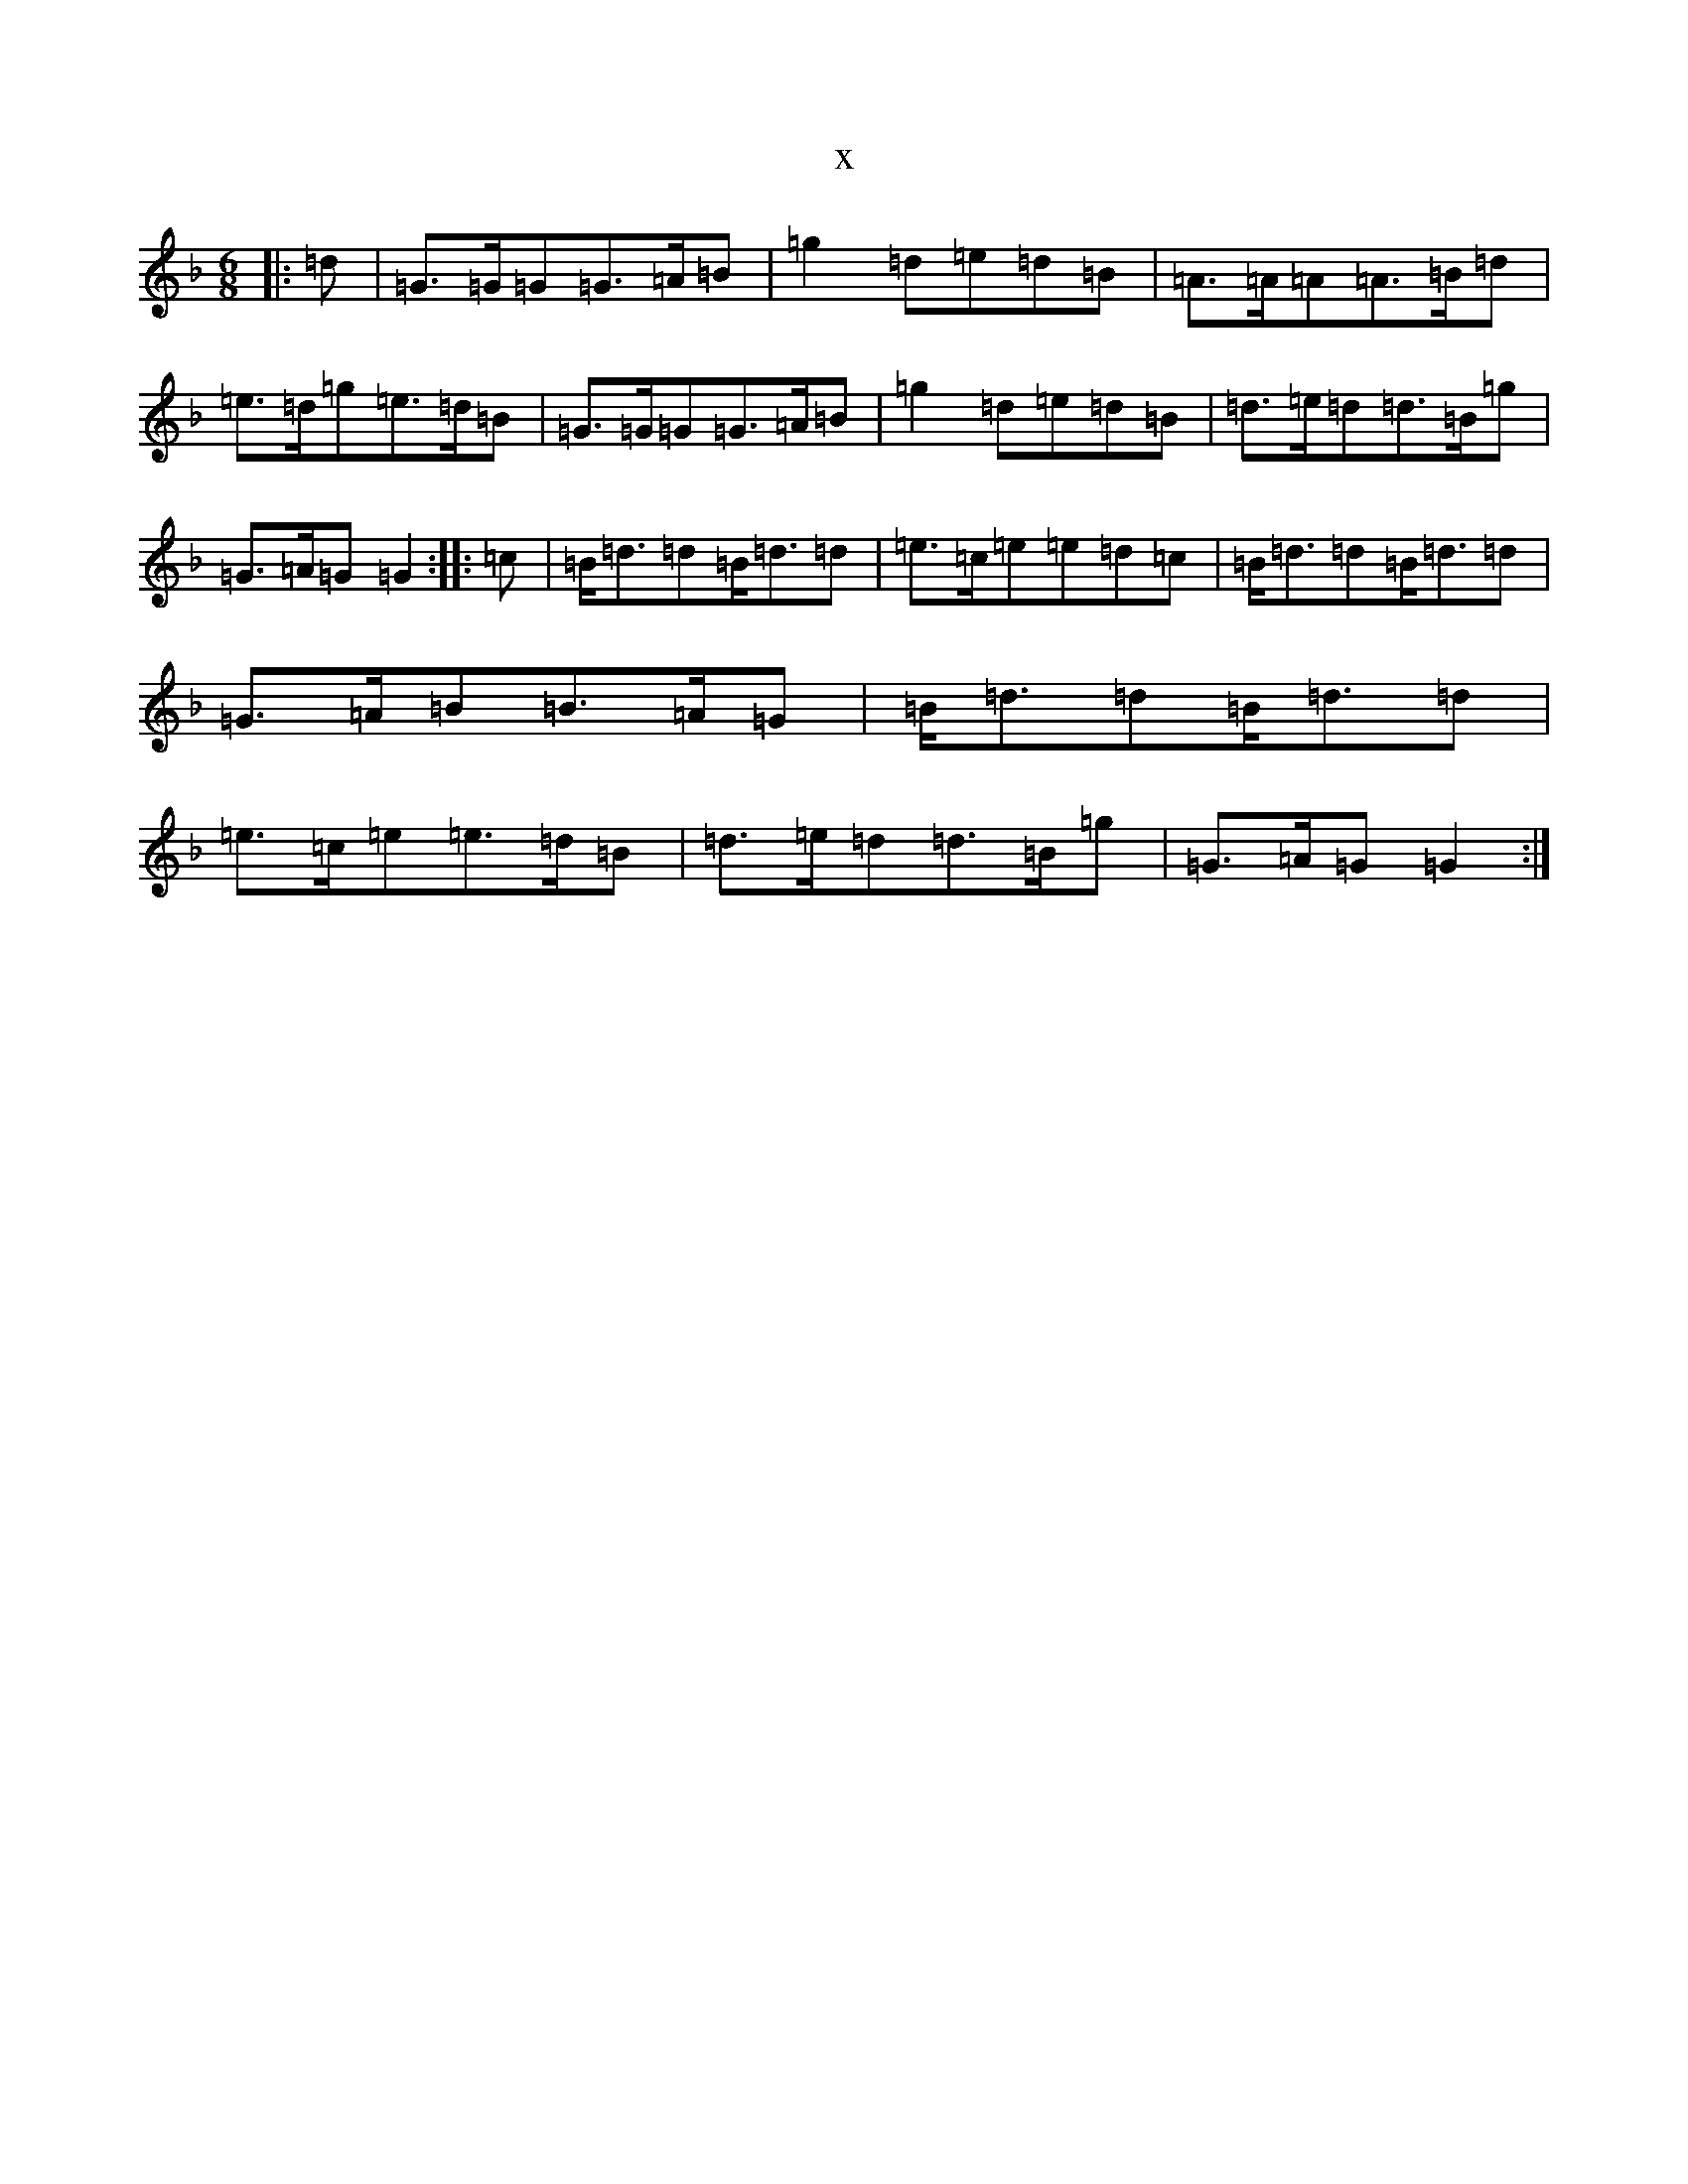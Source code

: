 X:12661
T:x
L:1/8
M:6/8
K: C Mixolydian
|:=d|=G>=G=G=G>=A=B|=g2=d=e=d=B|=A>=A=A=A>=B=d|=e>=d=g=e>=d=B|=G>=G=G=G>=A=B|=g2=d=e=d=B|=d>=e=d=d>=B=g|=G>=A=G=G2:||:=c|=B<=d=d=B<=d=d|=e>=c=e=e=d=c|=B<=d=d=B<=d=d|=G>=A=B=B>=A=G|=B<=d=d=B<=d=d|=e>=c=e=e>=d=B|=d>=e=d=d>=B=g|=G>=A=G=G2:|